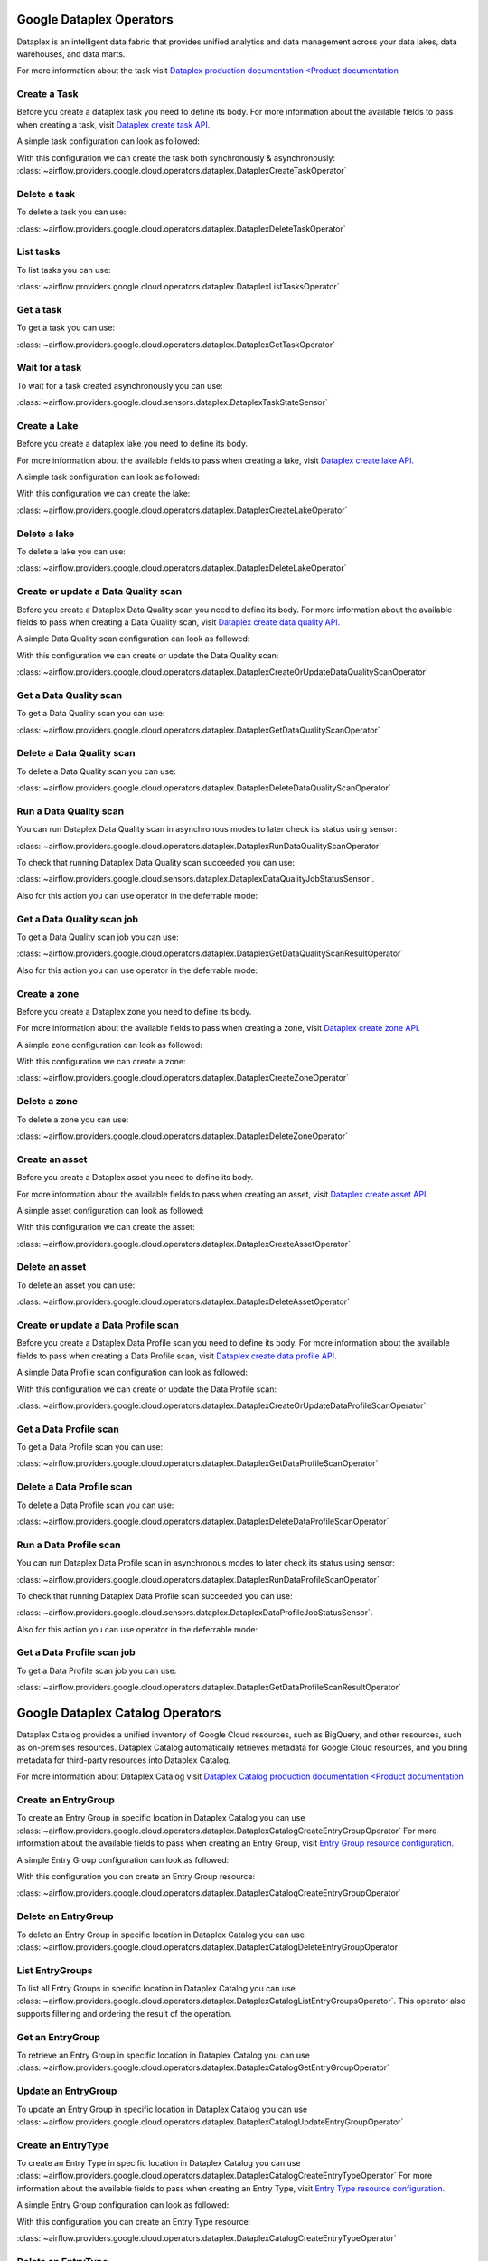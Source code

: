  .. Licensed to the Apache Software Foundation (ASF) under one
    or more contributor license agreements.  See the NOTICE file
    distributed with this work for additional information
    regarding copyright ownership.  The ASF licenses this file
    to you under the Apache License, Version 2.0 (the
    "License"); you may not use this file except in compliance
    with the License.  You may obtain a copy of the License at

 ..   http://www.apache.org/licenses/LICENSE-2.0

 .. Unless required by applicable law or agreed to in writing,
    software distributed under the License is distributed on an
    "AS IS" BASIS, WITHOUT WARRANTIES OR CONDITIONS OF ANY
    KIND, either express or implied.  See the License for the
    specific language governing permissions and limitations
    under the License.

Google Dataplex Operators
=========================

Dataplex is an intelligent data fabric that provides unified analytics
and data management across your data lakes, data warehouses, and data marts.

For more information about the task visit `Dataplex production documentation <Product documentation <https://cloud.google.com/dataplex/docs/reference>`__

Create a Task
-------------

Before you create a dataplex task you need to define its body.
For more information about the available fields to pass when creating a task, visit `Dataplex create task API. <https://cloud.google.com/dataplex/docs/reference/rest/v1/projects.locations.lakes.tasks#Task>`__

A simple task configuration can look as followed:

.. exampleinclude:: /../../providers/google/tests/system/google/cloud/dataplex/example_dataplex.py
    :language: python
    :dedent: 0
    :start-after: [START howto_dataplex_configuration]
    :end-before: [END howto_dataplex_configuration]

With this configuration we can create the task both synchronously & asynchronously:
:class:`~airflow.providers.google.cloud.operators.dataplex.DataplexCreateTaskOperator`

.. exampleinclude:: /../../providers/google/tests/system/google/cloud/dataplex/example_dataplex.py
    :language: python
    :dedent: 4
    :start-after: [START howto_dataplex_create_task_operator]
    :end-before: [END howto_dataplex_create_task_operator]

.. exampleinclude:: /../../providers/google/tests/system/google/cloud/dataplex/example_dataplex.py
    :language: python
    :dedent: 4
    :start-after: [START howto_dataplex_async_create_task_operator]
    :end-before: [END howto_dataplex_async_create_task_operator]

Delete a task
-------------

To delete a task you can use:

:class:`~airflow.providers.google.cloud.operators.dataplex.DataplexDeleteTaskOperator`

.. exampleinclude:: /../../providers/google/tests/system/google/cloud/dataplex/example_dataplex.py
    :language: python
    :dedent: 4
    :start-after: [START howto_dataplex_delete_task_operator]
    :end-before: [END howto_dataplex_delete_task_operator]

List tasks
----------

To list tasks you can use:

:class:`~airflow.providers.google.cloud.operators.dataplex.DataplexListTasksOperator`

.. exampleinclude:: /../../providers/google/tests/system/google/cloud/dataplex/example_dataplex.py
    :language: python
    :dedent: 4
    :start-after: [START howto_dataplex_list_tasks_operator]
    :end-before: [END howto_dataplex_list_tasks_operator]

Get a task
----------

To get a task you can use:

:class:`~airflow.providers.google.cloud.operators.dataplex.DataplexGetTaskOperator`

.. exampleinclude:: /../../providers/google/tests/system/google/cloud/dataplex/example_dataplex.py
    :language: python
    :dedent: 4
    :start-after: [START howto_dataplex_get_task_operator]
    :end-before: [END howto_dataplex_get_task_operator]

Wait for a task
---------------

To wait for a task created asynchronously you can use:

:class:`~airflow.providers.google.cloud.sensors.dataplex.DataplexTaskStateSensor`

.. exampleinclude:: /../../providers/google/tests/system/google/cloud/dataplex/example_dataplex.py
    :language: python
    :dedent: 4
    :start-after: [START howto_dataplex_task_state_sensor]
    :end-before: [END howto_dataplex_task_state_sensor]

Create a Lake
-------------

Before you create a dataplex lake you need to define its body.

For more information about the available fields to pass when creating a lake, visit `Dataplex create lake API. <https://cloud.google.com/dataplex/docs/reference/rest/v1/projects.locations.lakes#Lake>`__

A simple task configuration can look as followed:

.. exampleinclude:: /../../providers/google/tests/system/google/cloud/dataplex/example_dataplex.py
    :language: python
    :dedent: 0
    :start-after: [START howto_dataplex_lake_configuration]
    :end-before: [END howto_dataplex_lake_configuration]

With this configuration we can create the lake:

:class:`~airflow.providers.google.cloud.operators.dataplex.DataplexCreateLakeOperator`

.. exampleinclude:: /../../providers/google/tests/system/google/cloud/dataplex/example_dataplex.py
    :language: python
    :dedent: 4
    :start-after: [START howto_dataplex_create_lake_operator]
    :end-before: [END howto_dataplex_create_lake_operator]

Delete a lake
-------------

To delete a lake you can use:

:class:`~airflow.providers.google.cloud.operators.dataplex.DataplexDeleteLakeOperator`

.. exampleinclude:: /../../providers/google/tests/system/google/cloud/dataplex/example_dataplex.py
    :language: python
    :dedent: 4
    :start-after: [START howto_dataplex_delete_lake_operator]
    :end-before: [END howto_dataplex_delete_lake_operator]

Create or update a Data Quality scan
------------------------------------

Before you create a Dataplex Data Quality scan you need to define its body.
For more information about the available fields to pass when creating a Data Quality scan, visit `Dataplex create data quality API. <https://cloud.google.com/dataplex/docs/reference/rest/v1/projects.locations.dataScans#DataScan>`__

A simple Data Quality scan configuration can look as followed:

.. exampleinclude:: /../../providers/google/tests/system/google/cloud/dataplex/example_dataplex_dq.py
    :language: python
    :dedent: 0
    :start-after: [START howto_dataplex_data_quality_configuration]
    :end-before: [END howto_dataplex_data_quality_configuration]

With this configuration we can create or update the Data Quality scan:

:class:`~airflow.providers.google.cloud.operators.dataplex.DataplexCreateOrUpdateDataQualityScanOperator`

.. exampleinclude:: /../../providers/google/tests/system/google/cloud/dataplex/example_dataplex_dq.py
    :language: python
    :dedent: 4
    :start-after: [START howto_dataplex_create_data_quality_operator]
    :end-before: [END howto_dataplex_create_data_quality_operator]

Get a Data Quality scan
-----------------------

To get a Data Quality scan you can use:

:class:`~airflow.providers.google.cloud.operators.dataplex.DataplexGetDataQualityScanOperator`

.. exampleinclude:: /../../providers/google/tests/system/google/cloud/dataplex/example_dataplex_dq.py
    :language: python
    :dedent: 4
    :start-after: [START howto_dataplex_get_data_quality_operator]
    :end-before: [END howto_dataplex_get_data_quality_operator]



Delete a Data Quality scan
--------------------------

To delete a Data Quality scan you can use:

:class:`~airflow.providers.google.cloud.operators.dataplex.DataplexDeleteDataQualityScanOperator`

.. exampleinclude:: /../../providers/google/tests/system/google/cloud/dataplex/example_dataplex_dq.py
    :language: python
    :dedent: 4
    :start-after: [START howto_dataplex_delete_data_quality_operator]
    :end-before: [END howto_dataplex_delete_data_quality_operator]

Run a Data Quality scan
-----------------------

You can run Dataplex Data Quality scan in asynchronous modes to later check its status using sensor:

:class:`~airflow.providers.google.cloud.operators.dataplex.DataplexRunDataQualityScanOperator`

.. exampleinclude:: /../../providers/google/tests/system/google/cloud/dataplex/example_dataplex_dq.py
    :language: python
    :dedent: 4
    :start-after: [START howto_dataplex_run_data_quality_operator]
    :end-before: [END howto_dataplex_run_data_quality_operator]

To check that running Dataplex Data Quality scan succeeded you can use:

:class:`~airflow.providers.google.cloud.sensors.dataplex.DataplexDataQualityJobStatusSensor`.

.. exampleinclude:: /../../providers/google/tests/system/google/cloud/dataplex/example_dataplex_dq.py
    :language: python
    :dedent: 4
    :start-after: [START howto_dataplex_data_scan_job_state_sensor]
    :end-before: [END howto_dataplex_data_scan_job_state_sensor]

Also for this action you can use operator in the deferrable mode:

.. exampleinclude:: /../../providers/google/tests/system/google/cloud/dataplex/example_dataplex_dq.py
    :language: python
    :dedent: 4
    :start-after: [START howto_dataplex_run_data_quality_def_operator]
    :end-before: [END howto_dataplex_run_data_quality_def_operator]

Get a Data Quality scan job
---------------------------

To get a Data Quality scan job you can use:

:class:`~airflow.providers.google.cloud.operators.dataplex.DataplexGetDataQualityScanResultOperator`

.. exampleinclude:: /../../providers/google/tests/system/google/cloud/dataplex/example_dataplex_dq.py
    :language: python
    :dedent: 4
    :start-after: [START howto_dataplex_get_data_quality_job_operator]
    :end-before: [END howto_dataplex_get_data_quality_job_operator]

Also for this action you can use operator in the deferrable mode:

.. exampleinclude:: /../../providers/google/tests/system/google/cloud/dataplex/example_dataplex_dq.py
    :language: python
    :dedent: 4
    :start-after: [START howto_dataplex_get_data_quality_job_def_operator]
    :end-before: [END howto_dataplex_get_data_quality_job_def_operator]

Create a zone
-------------

Before you create a Dataplex zone you need to define its body.

For more information about the available fields to pass when creating a zone, visit `Dataplex create zone API. <https://cloud.google.com/dataplex/docs/reference/rest/v1/projects.locations.lakes.zones#Zone>`__

A simple zone configuration can look as followed:

.. exampleinclude:: /../../providers/google/tests/system/google/cloud/dataplex/example_dataplex_dq.py
    :language: python
    :dedent: 0
    :start-after: [START howto_dataplex_zone_configuration]
    :end-before: [END howto_dataplex_zone_configuration]

With this configuration we can create a zone:

:class:`~airflow.providers.google.cloud.operators.dataplex.DataplexCreateZoneOperator`

.. exampleinclude:: /../../providers/google/tests/system/google/cloud/dataplex/example_dataplex_dq.py
    :language: python
    :dedent: 4
    :start-after: [START howto_dataplex_create_zone_operator]
    :end-before: [END howto_dataplex_create_zone_operator]

Delete a zone
-------------

To delete a zone you can use:

:class:`~airflow.providers.google.cloud.operators.dataplex.DataplexDeleteZoneOperator`

.. exampleinclude:: /../../providers/google/tests/system/google/cloud/dataplex/example_dataplex_dq.py
    :language: python
    :dedent: 4
    :start-after: [START howto_dataplex_delete_zone_operator]
    :end-before: [END howto_dataplex_delete_zone_operator]

Create an asset
---------------

Before you create a Dataplex asset you need to define its body.

For more information about the available fields to pass when creating an asset, visit `Dataplex create asset API. <https://cloud.google.com/dataplex/docs/reference/rest/v1/projects.locations.lakes.zones.assets#Asset>`__

A simple asset configuration can look as followed:

.. exampleinclude:: /../../providers/google/tests/system/google/cloud/dataplex/example_dataplex_dq.py
    :language: python
    :dedent: 0
    :start-after: [START howto_dataplex_asset_configuration]
    :end-before: [END howto_dataplex_asset_configuration]

With this configuration we can create the asset:

:class:`~airflow.providers.google.cloud.operators.dataplex.DataplexCreateAssetOperator`

.. exampleinclude:: /../../providers/google/tests/system/google/cloud/dataplex/example_dataplex_dq.py
    :language: python
    :dedent: 4
    :start-after: [START howto_dataplex_create_asset_operator]
    :end-before: [END howto_dataplex_create_asset_operator]

Delete an asset
---------------

To delete an asset you can use:

:class:`~airflow.providers.google.cloud.operators.dataplex.DataplexDeleteAssetOperator`

.. exampleinclude:: /../../providers/google/tests/system/google/cloud/dataplex/example_dataplex_dq.py
    :language: python
    :dedent: 4
    :start-after: [START howto_dataplex_delete_asset_operator]
    :end-before: [END howto_dataplex_delete_asset_operator]

Create or update a Data Profile scan
------------------------------------

Before you create a Dataplex Data Profile scan you need to define its body.
For more information about the available fields to pass when creating a Data Profile scan, visit `Dataplex create data profile API. <https://cloud.google.com/dataplex/docs/reference/rest/v1/projects.locations.dataScans#DataScan>`__

A simple Data Profile scan configuration can look as followed:

.. exampleinclude:: /../../providers/google/tests/system/google/cloud/dataplex/example_dataplex_dp.py
    :language: python
    :dedent: 0
    :start-after: [START howto_dataplex_data_profile_configuration]
    :end-before: [END howto_dataplex_data_profile_configuration]

With this configuration we can create or update the Data Profile scan:

:class:`~airflow.providers.google.cloud.operators.dataplex.DataplexCreateOrUpdateDataProfileScanOperator`

.. exampleinclude:: /../../providers/google/tests/system/google/cloud/dataplex/example_dataplex_dp.py
    :language: python
    :dedent: 4
    :start-after: [START howto_dataplex_create_data_profile_operator]
    :end-before: [END howto_dataplex_create_data_profile_operator]

Get a Data Profile scan
-----------------------

To get a Data Profile scan you can use:

:class:`~airflow.providers.google.cloud.operators.dataplex.DataplexGetDataProfileScanOperator`

.. exampleinclude:: /../../providers/google/tests/system/google/cloud/dataplex/example_dataplex_dp.py
    :language: python
    :dedent: 4
    :start-after: [START howto_dataplex_get_data_profile_operator]
    :end-before: [END howto_dataplex_get_data_profile_operator]



Delete a Data Profile scan
--------------------------

To delete a Data Profile scan you can use:

:class:`~airflow.providers.google.cloud.operators.dataplex.DataplexDeleteDataProfileScanOperator`

.. exampleinclude:: /../../providers/google/tests/system/google/cloud/dataplex/example_dataplex_dp.py
    :language: python
    :dedent: 4
    :start-after: [START howto_dataplex_delete_data_profile_operator]
    :end-before: [END howto_dataplex_delete_data_profile_operator]

Run a Data Profile scan
-----------------------

You can run Dataplex Data Profile scan in asynchronous modes to later check its status using sensor:

:class:`~airflow.providers.google.cloud.operators.dataplex.DataplexRunDataProfileScanOperator`

.. exampleinclude:: /../../providers/google/tests/system/google/cloud/dataplex/example_dataplex_dp.py
    :language: python
    :dedent: 4
    :start-after: [START howto_dataplex_run_data_profile_operator]
    :end-before: [END howto_dataplex_run_data_profile_operator]

To check that running Dataplex Data Profile scan succeeded you can use:

:class:`~airflow.providers.google.cloud.sensors.dataplex.DataplexDataProfileJobStatusSensor`.

.. exampleinclude:: /../../providers/google/tests/system/google/cloud/dataplex/example_dataplex_dp.py
    :language: python
    :dedent: 4
    :start-after: [START howto_dataplex_data_scan_job_state_sensor]
    :end-before: [END howto_dataplex_data_scan_job_state_sensor]

Also for this action you can use operator in the deferrable mode:

.. exampleinclude:: /../../providers/google/tests/system/google/cloud/dataplex/example_dataplex_dp.py
    :language: python
    :dedent: 4
    :start-after: [START howto_dataplex_run_data_profile_def_operator]
    :end-before: [END howto_dataplex_run_data_profile_def_operator]

Get a Data Profile scan job
---------------------------

To get a Data Profile scan job you can use:

:class:`~airflow.providers.google.cloud.operators.dataplex.DataplexGetDataProfileScanResultOperator`

.. exampleinclude:: /../../providers/google/tests/system/google/cloud/dataplex/example_dataplex_dp.py
    :language: python
    :dedent: 4
    :start-after: [START howto_dataplex_get_data_profile_job_operator]
    :end-before: [END howto_dataplex_get_data_profile_job_operator]


Google Dataplex Catalog Operators
=================================

Dataplex Catalog provides a unified inventory of Google Cloud resources, such as BigQuery, and other resources,
such as on-premises resources. Dataplex Catalog automatically retrieves metadata for Google Cloud resources,
and you bring metadata for third-party resources into Dataplex Catalog.

For more information about Dataplex Catalog visit `Dataplex Catalog production documentation <Product documentation <https://cloud.google.com/dataplex/docs/catalog-overview>`__

.. _howto/operator:DataplexCatalogCreateEntryGroupOperator:

Create an EntryGroup
--------------------

To create an Entry Group in specific location in Dataplex Catalog you can
use :class:`~airflow.providers.google.cloud.operators.dataplex.DataplexCatalogCreateEntryGroupOperator`
For more information about the available fields to pass when creating an Entry Group, visit `Entry Group resource configuration. <https://cloud.google.com/dataplex/docs/reference/rest/v1/projects.locations.entryGroups#EntryGroup>`__

A simple Entry Group configuration can look as followed:

.. exampleinclude:: /../../providers/google/tests/system/google/cloud/dataplex/example_dataplex_catalog.py
    :language: python
    :dedent: 0
    :start-after: [START howto_dataplex_entry_group_configuration]
    :end-before: [END howto_dataplex_entry_group_configuration]

With this configuration you can create an Entry Group resource:

:class:`~airflow.providers.google.cloud.operators.dataplex.DataplexCatalogCreateEntryGroupOperator`

.. exampleinclude:: /../../providers/google/tests/system/google/cloud/dataplex/example_dataplex_catalog.py
    :language: python
    :dedent: 4
    :start-after: [START howto_operator_dataplex_catalog_create_entry_group]
    :end-before: [END howto_operator_dataplex_catalog_create_entry_group]

.. _howto/operator:DataplexCatalogDeleteEntryGroupOperator:

Delete an EntryGroup
--------------------

To delete an Entry Group in specific location in Dataplex Catalog you can
use :class:`~airflow.providers.google.cloud.operators.dataplex.DataplexCatalogDeleteEntryGroupOperator`

.. exampleinclude:: /../../providers/google/tests/system/google/cloud/dataplex/example_dataplex_catalog.py
    :language: python
    :dedent: 4
    :start-after: [START howto_operator_dataplex_catalog_delete_entry_group]
    :end-before: [END howto_operator_dataplex_catalog_delete_entry_group]

.. _howto/operator:DataplexCatalogListEntryGroupsOperator:

List EntryGroups
----------------

To list all Entry Groups in specific location in Dataplex Catalog you can
use :class:`~airflow.providers.google.cloud.operators.dataplex.DataplexCatalogListEntryGroupsOperator`.
This operator also supports filtering and ordering the result of the operation.

.. exampleinclude:: /../../providers/google/tests/system/google/cloud/dataplex/example_dataplex_catalog.py
    :language: python
    :dedent: 4
    :start-after: [START howto_operator_dataplex_catalog_list_entry_groups]
    :end-before: [END howto_operator_dataplex_catalog_list_entry_groups]

.. _howto/operator:DataplexCatalogGetEntryGroupOperator:

Get an EntryGroup
-----------------

To retrieve an Entry Group in specific location in Dataplex Catalog you can
use :class:`~airflow.providers.google.cloud.operators.dataplex.DataplexCatalogGetEntryGroupOperator`

.. exampleinclude:: /../../providers/google/tests/system/google/cloud/dataplex/example_dataplex_catalog.py
    :language: python
    :dedent: 4
    :start-after: [START howto_operator_dataplex_catalog_get_entry_group]
    :end-before: [END howto_operator_dataplex_catalog_get_entry_group]

.. _howto/operator:DataplexCatalogUpdateEntryGroupOperator:

Update an EntryGroup
--------------------

To update an Entry Group in specific location in Dataplex Catalog you can
use :class:`~airflow.providers.google.cloud.operators.dataplex.DataplexCatalogUpdateEntryGroupOperator`

.. exampleinclude:: /../../providers/google/tests/system/google/cloud/dataplex/example_dataplex_catalog.py
    :language: python
    :dedent: 4
    :start-after: [START howto_operator_dataplex_catalog_update_entry_group]
    :end-before: [END howto_operator_dataplex_catalog_update_entry_group]

.. _howto/operator:DataplexCatalogCreateEntryTypeOperator:

Create an EntryType
--------------------

To create an Entry Type in specific location in Dataplex Catalog you can
use :class:`~airflow.providers.google.cloud.operators.dataplex.DataplexCatalogCreateEntryTypeOperator`
For more information about the available fields to pass when creating an Entry Type, visit `Entry Type resource configuration. <https://cloud.google.com/dataplex/docs/reference/rest/v1/projects.locations.entryTypes#EntryType>`__

A simple Entry Group configuration can look as followed:

.. exampleinclude:: /../../providers/google/tests/system/google/cloud/dataplex/example_dataplex_catalog.py
    :language: python
    :dedent: 0
    :start-after: [START howto_dataplex_entry_type_configuration]
    :end-before: [END howto_dataplex_entry_type_configuration]

With this configuration you can create an Entry Type resource:

:class:`~airflow.providers.google.cloud.operators.dataplex.DataplexCatalogCreateEntryTypeOperator`

.. exampleinclude:: /../../providers/google/tests/system/google/cloud/dataplex/example_dataplex_catalog.py
    :language: python
    :dedent: 4
    :start-after: [START howto_operator_dataplex_catalog_create_entry_type]
    :end-before: [END howto_operator_dataplex_catalog_create_entry_type]

.. _howto/operator:DataplexCatalogDeleteEntryTypeOperator:

Delete an EntryType
--------------------

To delete an Entry Type in specific location in Dataplex Catalog you can
use :class:`~airflow.providers.google.cloud.operators.dataplex.DataplexCatalogDeleteEntryTypeOperator`

.. exampleinclude:: /../../providers/google/tests/system/google/cloud/dataplex/example_dataplex_catalog.py
    :language: python
    :dedent: 4
    :start-after: [START howto_operator_dataplex_catalog_delete_entry_type]
    :end-before: [END howto_operator_dataplex_catalog_delete_entry_type]

.. _howto/operator:DataplexCatalogListEntryTypesOperator:

List EntryTypes
----------------

To list all Entry Types in specific location in Dataplex Catalog you can
use :class:`~airflow.providers.google.cloud.operators.dataplex.DataplexCatalogListEntryTypesOperator`.
This operator also supports filtering and ordering the result of the operation.

.. exampleinclude:: /../../providers/google/tests/system/google/cloud/dataplex/example_dataplex_catalog.py
    :language: python
    :dedent: 4
    :start-after: [START howto_operator_dataplex_catalog_list_entry_types]
    :end-before: [END howto_operator_dataplex_catalog_list_entry_types]

.. _howto/operator:DataplexCatalogGetEntryTypeOperator:

Get an EntryType
-----------------

To retrieve an Entry Group in specific location in Dataplex Catalog you can
use :class:`~airflow.providers.google.cloud.operators.dataplex.DataplexCatalogGetEntryTypeOperator`

.. exampleinclude:: /../../providers/google/tests/system/google/cloud/dataplex/example_dataplex_catalog.py
    :language: python
    :dedent: 4
    :start-after: [START howto_operator_dataplex_catalog_get_entry_type]
    :end-before: [END howto_operator_dataplex_catalog_get_entry_type]

.. _howto/operator:DataplexCatalogUpdateEntryTypeOperator:

Update an EntryType
--------------------

To update an Entry Type in specific location in Dataplex Catalog you can
use :class:`~airflow.providers.google.cloud.operators.dataplex.DataplexCatalogUpdateEntryTypeOperator`

.. exampleinclude:: /../../providers/google/tests/system/google/cloud/dataplex/example_dataplex_catalog.py
    :language: python
    :dedent: 4
    :start-after: [START howto_operator_dataplex_catalog_update_entry_type]
    :end-before: [END howto_operator_dataplex_catalog_update_entry_type]

.. _howto/operator:DataplexCatalogCreateAspectTypeOperator:

Create an AspectType
--------------------

To create an Aspect Type in specific location in Dataplex Catalog you can
use :class:`~airflow.providers.google.cloud.operators.dataplex.DataplexCatalogCreateAspectTypeOperator`
For more information about the available fields to pass when creating an Aspect Type, visit `Aspect Type resource configuration. <https://cloud.google.com/dataplex/docs/reference/rest/v1/projects.locations.aspectTypes#AspectType>`__

A simple Aspect Group configuration can look as followed:

.. exampleinclude:: /../../providers/google/tests/system/google/cloud/dataplex/example_dataplex_catalog.py
    :language: python
    :dedent: 0
    :start-after: [START howto_dataplex_aspect_type_configuration]
    :end-before: [END howto_dataplex_aspect_type_configuration]

With this configuration you can create an Aspect Type resource:

:class:`~airflow.providers.google.cloud.operators.dataplex.DataplexCatalogCreateAspectTypeOperator`

.. exampleinclude:: /../../providers/google/tests/system/google/cloud/dataplex/example_dataplex_catalog.py
    :language: python
    :dedent: 4
    :start-after: [START howto_operator_dataplex_catalog_create_aspect_type]
    :end-before: [END howto_operator_dataplex_catalog_create_aspect_type]

.. _howto/operator:DataplexCatalogDeleteAspectTypeOperator:

Delete an AspectType
--------------------

To delete an Aspect Type in specific location in Dataplex Catalog you can
use :class:`~airflow.providers.google.cloud.operators.dataplex.DataplexCatalogDeleteAspectTypeOperator`

.. exampleinclude:: /../../providers/google/tests/system/google/cloud/dataplex/example_dataplex_catalog.py
    :language: python
    :dedent: 4
    :start-after: [START howto_operator_dataplex_catalog_delete_aspect_type]
    :end-before: [END howto_operator_dataplex_catalog_delete_aspect_type]

.. _howto/operator:DataplexCatalogListAspectTypesOperator:

List AspectTypes
----------------

To list all Aspect Types in specific location in Dataplex Catalog you can
use :class:`~airflow.providers.google.cloud.operators.dataplex.DataplexCatalogListAspectTypesOperator`.
This operator also supports filtering and ordering the result of the operation.

.. exampleinclude:: /../../providers/google/tests/system/google/cloud/dataplex/example_dataplex_catalog.py
    :language: python
    :dedent: 4
    :start-after: [START howto_operator_dataplex_catalog_list_aspect_types]
    :end-before: [END howto_operator_dataplex_catalog_list_aspect_types]

.. _howto/operator:DataplexCatalogGetAspectTypeOperator:

Get an AspectType
-----------------

To retrieve an Aspect Group in specific location in Dataplex Catalog you can
use :class:`~airflow.providers.google.cloud.operators.dataplex.DataplexCatalogGetAspectTypeOperator`

.. exampleinclude:: /../../providers/google/tests/system/google/cloud/dataplex/example_dataplex_catalog.py
    :language: python
    :dedent: 4
    :start-after: [START howto_operator_dataplex_catalog_get_aspect_type]
    :end-before: [END howto_operator_dataplex_catalog_get_aspect_type]

.. _howto/operator:DataplexCatalogUpdateAspectTypeOperator:

Update an AspectType
--------------------

To update an Aspect Type in specific location in Dataplex Catalog you can
use :class:`~airflow.providers.google.cloud.operators.dataplex.DataplexCatalogUpdateAspectTypeOperator`

.. exampleinclude:: /../../providers/google/tests/system/google/cloud/dataplex/example_dataplex_catalog.py
    :language: python
    :dedent: 4
    :start-after: [START howto_operator_dataplex_catalog_update_aspect_type]
    :end-before: [END howto_operator_dataplex_catalog_update_aspect_type]

.. _howto/operator:DataplexCatalogCreateEntryOperator:

Create an Entry
---------------

To create an Entry in specific location in Dataplex Catalog you can
use :class:`~airflow.providers.google.cloud.operators.dataplex.DataplexCatalogCreateEntryOperator`
For more information about the available fields to pass when creating an Entry, visit `Entry resource configuration. <https://cloud.google.com/dataplex/docs/reference/rest/v1/projects.locations.entryGroups.entries>`__

A simple Entry configuration can look as followed:

.. exampleinclude:: /../../providers/tests/system/google/cloud/dataplex/example_dataplex_catalog.py
    :language: python
    :dedent: 0
    :start-after: [START howto_dataplex_entry_configuration]
    :end-before: [END howto_dataplex_entry_configuration]

With this configuration you can create an Entry resource:

:class:`~airflow.providers.google.cloud.operators.dataplex.DataplexCatalogCreateEntryOperator`

.. exampleinclude:: /../../providers/tests/system/google/cloud/dataplex/example_dataplex_catalog.py
    :language: python
    :dedent: 4
    :start-after: [START howto_operator_dataplex_catalog_create_entry]
    :end-before: [END howto_operator_dataplex_catalog_create_entry]

.. _howto/operator:DataplexCatalogDeleteEntryOperator:

Delete an Entry
---------------

To delete an Entry in specific location in Dataplex Catalog you can
use :class:`~airflow.providers.google.cloud.operators.dataplex.DataplexCatalogDeleteEntryOperator`

.. exampleinclude:: /../../providers/tests/system/google/cloud/dataplex/example_dataplex_catalog.py
    :language: python
    :dedent: 4
    :start-after: [START howto_operator_dataplex_catalog_delete_entry]
    :end-before: [END howto_operator_dataplex_catalog_delete_entry]

.. _howto/operator:DataplexCatalogListEntriesOperator:

List Entries
------------

To list all Entries in specific location in Dataplex Catalog you can
use :class:`~airflow.providers.google.cloud.operators.dataplex.DataplexCatalogListEntriesOperator`.
This operator also supports filtering and ordering the result of the operation.

.. exampleinclude:: /../../providers/tests/system/google/cloud/dataplex/example_dataplex_catalog.py
    :language: python
    :dedent: 4
    :start-after: [START howto_operator_dataplex_catalog_list_entries]
    :end-before: [END howto_operator_dataplex_catalog_list_entries]

.. _howto/operator:DataplexCatalogGetEntryOperator:

Get an Entry
------------

To retrieve an Entry in specific location in Dataplex Catalog you can
use :class:`~airflow.providers.google.cloud.operators.dataplex.DataplexCatalogGetEntryOperator`

.. exampleinclude:: /../../providers/tests/system/google/cloud/dataplex/example_dataplex_catalog.py
    :language: python
    :dedent: 4
    :start-after: [START howto_operator_dataplex_catalog_get_entry]
    :end-before: [END howto_operator_dataplex_catalog_get_entry]

.. _howto/operator:DataplexCatalogUpdateEntryOperator:

Update an Entry
---------------

To update an Entry in specific location in Dataplex Catalog you can
use :class:`~airflow.providers.google.cloud.operators.dataplex.DataplexCatalogUpdateEntryOperator`

.. exampleinclude:: /../../providers/tests/system/google/cloud/dataplex/example_dataplex_catalog.py
    :language: python
    :dedent: 4
    :start-after: [START howto_operator_dataplex_catalog_update_entry]
    :end-before: [END howto_operator_dataplex_catalog_update_entry]

.. _howto/operator:DataplexCatalogLookupEntryOperator:

Look up a single Entry
----------------------

To look up a single Entry by name using the permission on the source system in Dataplex Catalog you can
use :class:`~airflow.providers.google.cloud.operators.dataplex.DataplexCatalogLookupEntryOperator`

.. exampleinclude:: /../../providers/tests/system/google/cloud/dataplex/example_dataplex_catalog.py
    :language: python
    :dedent: 4
    :start-after: [START howto_operator_dataplex_catalog_lookup_entry]
    :end-before: [END howto_operator_dataplex_catalog_lookup_entry]

.. _howto/operator:DataplexCatalogLookupEntryOperator:

Look up a single Entry
----------------------

To search for Entries matching the given query and scope in Dataplex Catalog you can
use :class:`~airflow.providers.google.cloud.operators.dataplex.DataplexCatalogSearchEntriesOperator`

.. exampleinclude:: /../../providers/tests/system/google/cloud/dataplex/example_dataplex_catalog.py
    :language: python
    :dedent: 4
    :start-after: [START howto_operator_dataplex_catalog_search_entry]
    :end-before: [END howto_operator_dataplex_catalog_search_entry]
